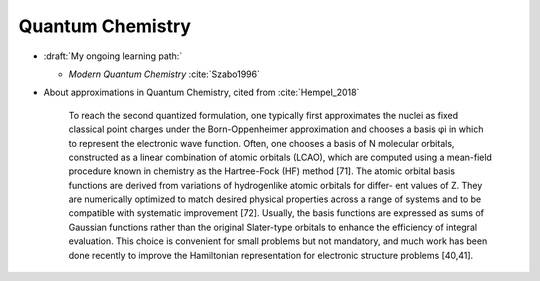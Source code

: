 
Quantum Chemistry
=================

- :draft:`My ongoing learning path:`

  - *Modern Quantum Chemistry* :cite:`Szabo1996`

- About approximations in Quantum Chemistry, cited from :cite:`Hempel_2018`

    To reach the second quantized formulation, one typically
    first approximates the nuclei as fixed classical point
    charges under the Born-Oppenheimer approximation and
    chooses a basis φi in which to represent the electronic wave
    function. Often, one chooses a basis of N molecular
    orbitals, constructed as a linear combination of atomic
    orbitals (LCAO), which are computed using a mean-field
    procedure known in chemistry as the Hartree-Fock (HF)
    method [71]. The atomic orbital basis functions are derived
    from variations of hydrogenlike atomic orbitals for differ-
    ent values of Z. They are numerically optimized to match
    desired physical properties across a range of systems
    and to be compatible with systematic improvement [72].
    Usually, the basis functions are expressed as sums of
    Gaussian functions rather than the original Slater-type
    orbitals to enhance the efficiency of integral evaluation.
    This choice is convenient for small problems but not
    mandatory, and much work has been done recently to
    improve the Hamiltonian representation for electronic
    structure problems [40,41].

.. ---------------------------------------------------------------------------

